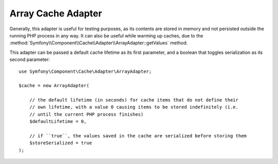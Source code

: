 .. index::
    single: Cache Pool
    single: Array Cache

Array Cache Adapter
===================

Generally, this adapter is useful for testing purposes, as its contents are stored in memory
and not persisted outside the running PHP process in any way. It can also be useful while
warming up caches, due to the :method:`Symfony\\Component\\Cache\\Adapter\\ArrayAdapter::getValues`
method.

This adapter can be passed a default cache lifetime as its first parameter, and a boolean that
toggles serialization as its second parameter::

    use Symfony\Component\Cache\Adapter\ArrayAdapter;

    $cache = new ArrayAdapter(

        // the default lifetime (in seconds) for cache items that do not define their
        // own lifetime, with a value 0 causing items to be stored indefinitely (i.e.
        // until the current PHP process finishes)
        $defaultLifetime = 0,

        // if ``true``, the values saved in the cache are serialized before storing them
        $storeSerialized = true
    );
